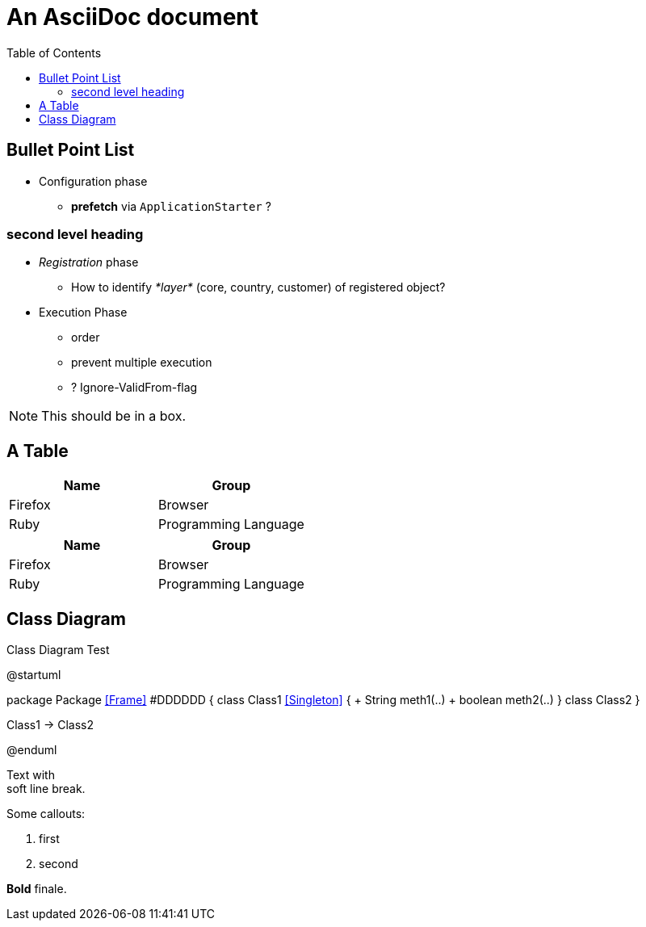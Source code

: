 = An AsciiDoc document
:encoding: utf-8
:lang: en
:toc: 
:source-language: java

== Bullet Point List

* Configuration  phase

** *prefetch* via `ApplicationStarter` ?

=== second level heading

* _Registration_ phase

** How to identify _*layer*_ (core, country, customer) of registered object?

* Execution Phase

** order
** prevent multiple execution
** ? Ignore-ValidFrom-flag 

NOTE: This should be in a box.

== A Table

[cols=2*,options=header]
|===
|Name
|Group

|Firefox
|Browser

|Ruby
|Programming Language

|===

|===
|Name |Group

|Firefox
|Browser

|Ruby
|Programming Language

|===

== Class Diagram

.Class Diagram Test
[plantuml, file="test-class-diagram.png", alt="Class Diagram"]
--
@startuml

package Package <<Frame>> #DDDDDD {
    class Class1 <<Singleton>> {
      + String meth1(..)
      + boolean meth2(..) 
    } 
    class Class2 
}

Class1 -> Class2

@enduml
--

Text with +
soft line break.

Some callouts:

<1> first
<2> second

*Bold* finale.
